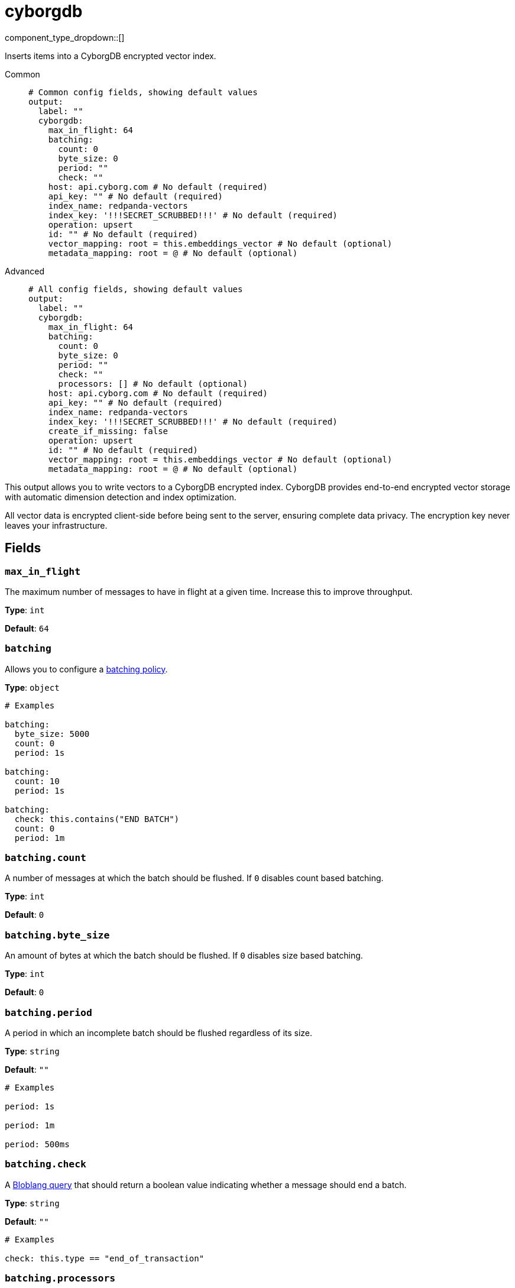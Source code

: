 = cyborgdb
:type: output
:status: experimental
:categories: ["AI"]



////
     THIS FILE IS AUTOGENERATED!

     To make changes, edit the corresponding source file under:

     https://github.com/redpanda-data/connect/tree/main/internal/impl/<provider>.

     And:

     https://github.com/redpanda-data/connect/tree/main/cmd/tools/docs_gen/templates/plugin.adoc.tmpl
////

// © 2024 Redpanda Data Inc.


component_type_dropdown::[]


Inserts items into a CyborgDB encrypted vector index.


[tabs]
======
Common::
+
--

```yml
# Common config fields, showing default values
output:
  label: ""
  cyborgdb:
    max_in_flight: 64
    batching:
      count: 0
      byte_size: 0
      period: ""
      check: ""
    host: api.cyborg.com # No default (required)
    api_key: "" # No default (required)
    index_name: redpanda-vectors
    index_key: '!!!SECRET_SCRUBBED!!!' # No default (required)
    operation: upsert
    id: "" # No default (required)
    vector_mapping: root = this.embeddings_vector # No default (optional)
    metadata_mapping: root = @ # No default (optional)
```

--
Advanced::
+
--

```yml
# All config fields, showing default values
output:
  label: ""
  cyborgdb:
    max_in_flight: 64
    batching:
      count: 0
      byte_size: 0
      period: ""
      check: ""
      processors: [] # No default (optional)
    host: api.cyborg.com # No default (required)
    api_key: "" # No default (required)
    index_name: redpanda-vectors
    index_key: '!!!SECRET_SCRUBBED!!!' # No default (required)
    create_if_missing: false
    operation: upsert
    id: "" # No default (required)
    vector_mapping: root = this.embeddings_vector # No default (optional)
    metadata_mapping: root = @ # No default (optional)
```

--
======

This output allows you to write vectors to a CyborgDB encrypted index. CyborgDB provides
end-to-end encrypted vector storage with automatic dimension detection and index optimization.

All vector data is encrypted client-side before being sent to the server, ensuring complete
data privacy. The encryption key never leaves your infrastructure.


== Fields

=== `max_in_flight`

The maximum number of messages to have in flight at a given time. Increase this to improve throughput.


*Type*: `int`

*Default*: `64`

=== `batching`

Allows you to configure a xref:configuration:batching.adoc[batching policy].


*Type*: `object`


```yml
# Examples

batching:
  byte_size: 5000
  count: 0
  period: 1s

batching:
  count: 10
  period: 1s

batching:
  check: this.contains("END BATCH")
  count: 0
  period: 1m
```

=== `batching.count`

A number of messages at which the batch should be flushed. If `0` disables count based batching.


*Type*: `int`

*Default*: `0`

=== `batching.byte_size`

An amount of bytes at which the batch should be flushed. If `0` disables size based batching.


*Type*: `int`

*Default*: `0`

=== `batching.period`

A period in which an incomplete batch should be flushed regardless of its size.


*Type*: `string`

*Default*: `""`

```yml
# Examples

period: 1s

period: 1m

period: 500ms
```

=== `batching.check`

A xref:guides:bloblang/about.adoc[Bloblang query] that should return a boolean value indicating whether a message should end a batch.


*Type*: `string`

*Default*: `""`

```yml
# Examples

check: this.type == "end_of_transaction"
```

=== `batching.processors`

A list of xref:components:processors/about.adoc[processors] to apply to a batch as it is flushed. This allows you to aggregate and archive the batch however you see fit. Please note that all resulting messages are flushed as a single batch, therefore splitting the batch into smaller batches using these processors is a no-op.


*Type*: `array`


```yml
# Examples

processors:
  - archive:
      format: concatenate

processors:
  - archive:
      format: lines

processors:
  - archive:
      format: json_array
```

=== `host`

The host for the CyborgDB instance.


*Type*: `string`


```yml
# Examples

host: api.cyborg.com

host: localhost:8000
```

=== `api_key`

The CyborgDB API key for authentication.
[CAUTION]
====
This field contains sensitive information that usually shouldn't be added to a config directly, read our xref:configuration:secrets.adoc[secrets page for more info].
====



*Type*: `string`


=== `index_name`

The name of the index to write to.


*Type*: `string`

*Default*: `"redpanda-vectors"`

=== `index_key`

The base64-encoded encryption key for the index. Must be exactly 32 bytes when decoded.
[CAUTION]
====
This field contains sensitive information that usually shouldn't be added to a config directly, read our xref:configuration:secrets.adoc[secrets page for more info].
====



*Type*: `string`


```yml
# Examples

index_key: your-base64-encoded-32-byte-key
```

=== `create_if_missing`

If true, create the index if it doesn't exist. CyborgDB will auto-detect dimension and optimize the index.


*Type*: `bool`

*Default*: `false`

=== `operation`

The operation to perform against the CyborgDB index.


*Type*: `string`

*Default*: `"upsert"`

Options:
`upsert`
, `delete`
.

=== `id`

The ID for the vector entry in CyborgDB.
This field supports xref:configuration:interpolation.adoc#bloblang-queries[interpolation functions].


*Type*: `string`


=== `vector_mapping`

The mapping to extract out the vector from the document. The result must be a floating point array. Required for upsert operations.


*Type*: `string`


```yml
# Examples

vector_mapping: root = this.embeddings_vector

vector_mapping: root = [1.2, 0.5, 0.76]
```

=== `metadata_mapping`

An optional mapping of message to metadata for the vector entry.


*Type*: `string`


```yml
# Examples

metadata_mapping: root = @

metadata_mapping: root = metadata()

metadata_mapping: 'root = {"summary": this.summary, "category": this.category}'
```


